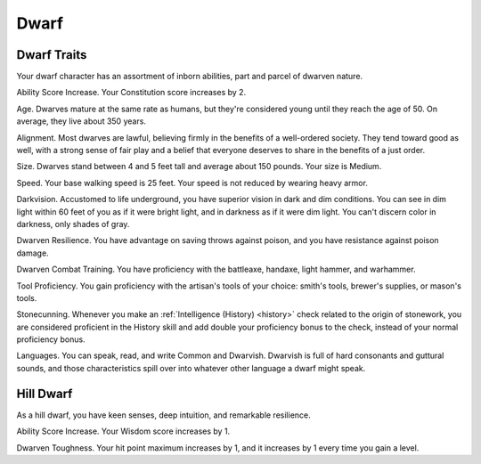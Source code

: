 .. -*- mode: rst; coding: utf-8 -*-

.. Origin: SRD p3 "Dwarf"
.. Origin: BR p14 "Dwarf"

.. _Dwarf:

=====
Dwarf
=====


.. https://stackoverflow.com/questions/11984652/bold-italic-in-restructuredtext

.. raw:: html

   <style type="text/css">
     span.bolditalic {
       font-weight: bold;
       font-style: italic;
     }
   </style>

.. role:: bi
   :class: bolditalic


Dwarf Traits
------------

Your dwarf character has an assortment of inborn abilities, part and
parcel of dwarven nature.

:bi:`Ability Score Increase`. Your Constitution score increases by 2.

:bi:`Age`. Dwarves mature at the same rate as humans, but they're
considered young until they reach the age of 50. On average, they live
about 350 years.

:bi:`Alignment`. Most dwarves are lawful, believing firmly in the
benefits of a well-ordered society. They tend toward good as well, with
a strong sense of fair play and a belief that everyone deserves to share
in the benefits of a just order.

:bi:`Size`. Dwarves stand between 4 and 5 feet tall and average about
150 pounds. Your size is Medium.

:bi:`Speed`. Your base walking speed is 25 feet. Your speed is not
reduced by wearing heavy armor.

:bi:`Darkvision`. Accustomed to life underground, you have superior
vision in dark and dim conditions. You can see in dim light within 60
feet of you as if it were bright light, and in darkness as if it were
dim light. You can't discern color in darkness, only shades of gray.

:bi:`Dwarven Resilience`. You have advantage on saving throws against
poison, and you have resistance against poison damage.

:bi:`Dwarven Combat Training`. You have proficiency with the battleaxe,
handaxe, light hammer, and warhammer.

:bi:`Tool Proficiency`. You gain proficiency with the artisan's tools of
your choice: smith's tools, brewer's supplies, or mason's tools.

:bi:`Stonecunning`. Whenever you make an :ref:`Intelligence (History) <history>` check
related to the origin of stonework, you are considered proficient in the
History skill and add double your proficiency bonus to the check,
instead of your normal proficiency bonus.

:bi:`Languages`. You can speak, read, and write Common and Dwarvish.
Dwarvish is full of hard consonants and guttural sounds, and those
characteristics spill over into whatever other language a dwarf might
speak.


Hill Dwarf
----------

As a hill dwarf, you have keen senses, deep intuition, and remarkable
resilience.

:bi:`Ability Score Increase`. Your Wisdom score increases by 1.

:bi:`Dwarven Toughness`. Your hit point maximum increases by 1, and it
increases by 1 every time you gain a level.
